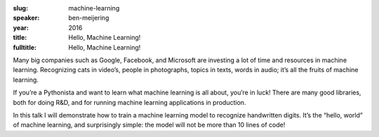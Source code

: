 :slug: machine-learning
:speaker: ben-meijering
:year: 2016
:title: Hello, Machine Learning!
:fulltitle: Hello, Machine Learning!

Many big companies such as Google, Facebook, and Microsoft are investing a lot of time and resources in machine learning. Recognizing cats in video’s, people in photographs, topics in texts, words in audio; it’s all the fruits of machine learning.

If you’re a Pythonista and want to learn what machine learning is all about, you’re in luck! There are many good libraries, both for doing R&D, and for running machine learning applications in production.

In this talk I will demonstrate how to train a machine learning model to recognize handwritten digits. It’s the “hello, world” of machine learning, and surprisingly simple: the model will not be more than 10 lines of code!
